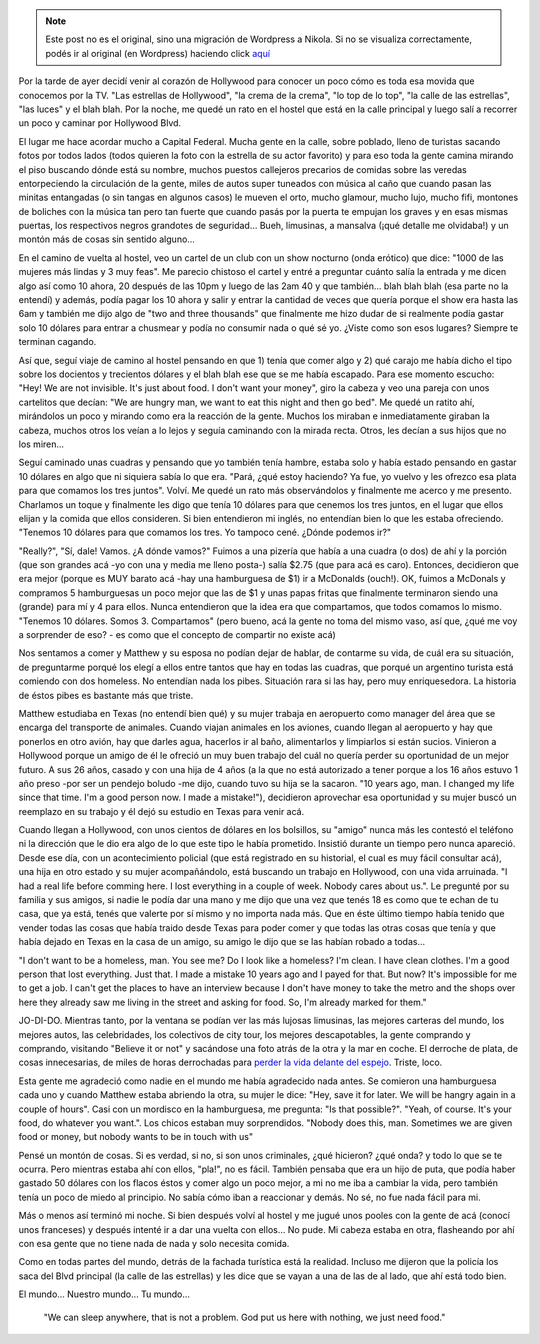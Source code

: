 .. link:
.. description:
.. tags: los angeles, viaje
.. date: 2013/05/26 15:41:56
.. title: Historia de una pareja de homeless
.. slug: historia-de-una-pareja-de-homeless


.. note::

   Este post no es el original, sino una migración de Wordpress a
   Nikola. Si no se visualiza correctamente, podés ir al original (en
   Wordpress) haciendo click aquí_

.. _aquí: http://humitos.wordpress.com/2013/05/26/historia-de-una-pareja-de-homeless/


Por la tarde de ayer decidí venir al corazón de Hollywood para conocer
un poco cómo es toda esa movida que conocemos por la TV. "Las estrellas
de Hollywood", "la crema de la crema", "lo top de lo top", "la calle de
las estrellas", "las luces" y el blah blah. Por la noche, me quedé un
rato en el hostel que está en la calle principal y luego salí a recorrer
un poco y caminar por Hollywood Blvd.

El lugar me hace acordar mucho a Capital Federal. Mucha gente en la
calle, sobre poblado, lleno de turistas sacando fotos por todos lados
(todos quieren la foto con la estrella de su actor favorito) y para eso
toda la gente camina mirando el piso buscando dónde está su nombre,
muchos puestos callejeros precarios de comidas sobre las veredas
entorpeciendo la circulación de la gente, miles de autos super tuneados
con música al caño que cuando pasan las minitas entangadas (o sin tangas
en algunos casos) le mueven el orto, mucho glamour, mucho lujo, mucho
fifi, montones de boliches con la música tan pero tan fuerte que cuando
pasás por la puerta te empujan los graves y en esas mismas puertas, los
respectivos negros grandotes de seguridad... Bueh, limusinas, a mansalva
(¡qué detalle me olvidaba!) y un montón más de cosas sin sentido
alguno...

En el camino de vuelta al hostel, veo un cartel de un club con un show
nocturno (onda erótico) que dice: "1000 de las mujeres más lindas y 3
muy feas". Me parecio chistoso el cartel y entré a preguntar cuánto
salía la entrada y me dicen algo así como 10 ahora, 20 después de las
10pm y luego de las 2am 40 y que también... blah blah blah (esa parte no
la entendí) y además, podía pagar los 10 ahora y salir y entrar la
cantidad de veces que quería porque el show era hasta las 6am y también
me dijo algo de "two and three thousands" que finalmente me hizo dudar
de si realmente podía gastar solo 10 dólares para entrar a chusmear y
podía no consumir nada o qué sé yo. ¿Viste como son esos lugares?
Siempre te terminan cagando.

Así que, seguí viaje de camino al hostel pensando en que 1) tenía que
comer algo y 2) qué carajo me había dicho el tipo sobre los docientos y
trecientos dólares y el blah blah ese que se me había escapado. Para ese
momento escucho: "Hey! We are not invisible. It's just about food. I
don't want your money", giro la cabeza y veo una pareja con unos
cartelitos que decían: "We are hungry man, we want to eat this night and
then go bed". Me quedé un ratito ahí, mirándolos un poco y mirando como
era la reacción de la gente. Muchos los miraban e inmediatamente giraban
la cabeza, muchos otros los veían a lo lejos y seguía caminando con la
mirada recta. Otros, les decían a sus hijos que no los miren...

Seguí caminado unas cuadras y pensando que yo también tenía hambre,
estaba solo y había estado pensando en gastar 10 dólares en algo que ni
siquiera sabía lo que era. "Pará, ¿qué estoy haciendo? Ya fue, yo vuelvo
y les ofrezco esa plata para que comamos los tres juntos". Volví. Me
quedé un rato más observándolos y finalmente me acerco y me presento.
Charlamos un toque y finalmente les digo que tenía 10 dólares para que
cenemos los tres juntos, en el lugar que ellos elijan y la comida que
ellos consideren. Si bien entendieron mi inglés, no entendían bien lo
que les estaba ofreciendo. "Tenemos 10 dólares para que comamos los
tres. Yo tampoco cené. ¿Dónde podemos ir?"

"Really?", "Sí, dale! Vamos. ¿A dónde vamos?" Fuimos a una pizería que
había a una cuadra (o dos) de ahí y la porción (que son grandes acá -yo
con una y media me lleno posta-) salía $2.75 (que para acá es caro).
Entonces, decidieron que era mejor (porque es MUY barato acá -hay una
hamburguesa de $1) ir a McDonalds (ouch!). OK, fuimos a McDonals y
compramos 5 hamburguesas un poco mejor que las de $1 y unas papas fritas
que finalmente terminaron siendo una (grande) para mí y 4 para ellos.
Nunca entendieron que la idea era que compartamos, que todos comamos lo
mismo. "Tenemos 10 dólares. Somos 3. Compartamos" (pero bueno, acá la
gente no toma del mismo vaso, así que, ¿qué me voy a sorprender de eso?
- es como que el concepto de compartir no existe acá)

Nos sentamos a comer y Matthew y su esposa no podían dejar de hablar, de
contarme su vida, de cuál era su situación, de preguntarme porqué los
elegí a ellos entre tantos que hay en todas las cuadras, que porqué un
argentino turista está comiendo con dos homeless. No entendían nada los
pibes. Situación rara si las hay, pero muy enriquesedora. La historia de
éstos pibes es bastante más que triste.

Matthew estudiaba en Texas (no entendí bien qué) y su mujer trabaja en
aeropuerto como manager del área que se encarga del transporte de
animales. Cuando viajan animales en los aviones, cuando llegan al
aeropuerto y hay que ponerlos en otro avión, hay que darles agua,
hacerlos ir al baño, alimentarlos y limpiarlos si están sucios. Vinieron
a Hollywood porque un amigo de él le ofreció un muy buen trabajo del
cuál no quería perder su oportunidad de un mejor futuro. A sus 26 años,
casado y con una hija de 4 años (a la que no está autorizado a tener
porque a los 16 años estuvo 1 año preso -por ser un pendejo boludo -me
dijo, cuando tuvo su hija se la sacaron. "10 years ago, man. I changed
my life since that time. I'm a good person now. I made a mistake!"),
decidieron aprovechar esa oportunidad y su mujer buscó un reemplazo en
su trabajo y él dejó su estudio en Texas para venir acá.

Cuando llegan a Hollywood, con unos cientos de dólares en los bolsillos,
su "amigo" nunca más les contestó el teléfono ni la dirección que le dio
era algo de lo que este tipo le había prometido. Insistió durante un
tiempo pero nunca apareció. Desde ese día, con un acontecimiento
policial (que está registrado en su historial, el cual es muy fácil
consultar acá), una hija en otro estado y su mujer acompañándolo, está
buscando un trabajo en Hollywood, con una vida arruinada. "I had a real
life before comming here. I lost everything in a couple of week. Nobody
cares about us.". Le pregunté por su familia y sus amigos, si nadie le
podía dar una mano y me dijo que una vez que tenés 18 es como que te
echan de tu casa, que ya está, tenés que valerte por sí mismo y no
importa nada más. Que en éste último tiempo había tenido que vender
todas las cosas que había traido desde Texas para poder comer y que
todas las otras cosas que tenía y que había dejado en Texas en la casa
de un amigo, su amigo le dijo que se las habían robado a todas...

"I don't want to be a homeless, man. You see me? Do I look like a
homeless? I'm clean. I have clean clothes. I'm a good person that lost
everything. Just that. I made a mistake 10 years ago and I payed for
that. But now? It's impossible for me to get a job. I can't get the
places to have an interview because I don't have money to take the metro
and the shops over here they already saw me living in the street and
asking for food. So, I'm already marked for them."

JO-DI-DO. Mientras tanto, por la ventana se podían ver las más lujosas
limusinas, las mejores carteras del mundo, los mejores autos, las
celebridades, los colectivos de city tour, los mejores descapotables, la
gente comprando y comprando, visitando "Believe it or not" y sacándose
una foto atrás de la otra y la mar en coche. El derroche de plata, de
cosas innecesarias, de miles de horas derrochadas para `perder la vida
delante del
espejo <http://humitos.wordpress.com/2013/05/25/que-no-se-te-pase-la-vida-mirandote-al-espejo/>`__.
Triste, loco.

Esta gente me agradeció como nadie en el mundo me había agradecido nada
antes. Se comieron una hamburguesa cada uno y cuando Matthew estaba
abriendo la otra, su mujer le dice: "Hey, save it for later. We will be
hangry again in a couple of hours". Casi con un mordisco en la
hamburguesa, me pregunta: "Is that possible?". "Yeah, of course. It's
your food, do whatever you want.". Los chicos estaban muy sorprendidos.
"Nobody does this, man. Sometimes we are given food or money, but nobody
wants to be in touch with us"

Pensé un montón de cosas. Si es verdad, si no, si son unos criminales,
¿qué hicieron? ¿qué onda? y todo lo que se te ocurra. Pero mientras
estaba ahí con ellos, "pla!", no es fácil. También pensaba que era un
hijo de puta, que podía haber gastado 50 dólares con los flacos éstos y
comer algo un poco mejor, a mi no me iba a cambiar la vida, pero también
tenía un poco de miedo al principio. No sabía cómo iban a reaccionar y
demás. No sé, no fue nada fácil para mi.

Más o menos así terminó mi noche. Si bien después volví al hostel y me
jugué unos pooles con la gente de acá (conocí unos franceses) y después
intenté ir a dar una vuelta con ellos... No pude. Mi cabeza estaba en
otra, flasheando por ahí con esa gente que no tiene nada de nada y solo
necesita comida.

Como en todas partes del mundo, detrás de la fachada turística está la
realidad. Incluso me dijeron que la policía los saca del Blvd principal
(la calle de las estrellas) y les dice que se vayan a una de las de al
lado, que ahí está todo bien.

El mundo... Nuestro mundo... Tu mundo...

    "We can sleep anywhere, that is not a problem. God put us here with
    nothing, we just need food."
